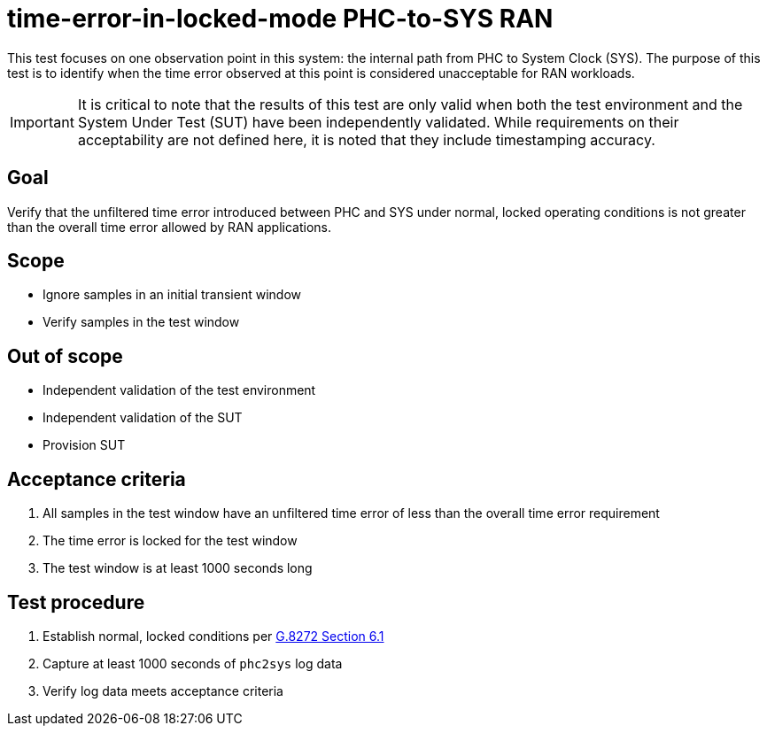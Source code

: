 ifdef::env-github[]
:important-caption: :heavy_exclamation_mark:
endif::[]

= time-error-in-locked-mode PHC-to-SYS RAN

This test focuses on one observation point in this system: the internal path
from PHC to System Clock (SYS). The purpose of this test is to identify when the time error observed at this point is considered unacceptable for RAN workloads.

IMPORTANT: It is critical to note that the results of this test are only valid
when both the test environment and the System Under Test (SUT) have been
independently validated. While requirements on their acceptability are not
defined here, it is noted that they include timestamping accuracy.

== Goal

Verify that the unfiltered time error introduced between PHC and SYS under
normal, locked operating conditions is not greater than the overall time
error allowed by RAN applications.

== Scope

* Ignore samples in an initial transient window
* Verify samples in the test window

== Out of scope

* Independent validation of the test environment
* Independent validation of the SUT
* Provision SUT

== Acceptance criteria

1. All samples in the test window have an unfiltered time error
   of less than the overall time error requirement
2. The time error is locked for the test window
3. The test window is at least 1000 seconds long

== Test procedure

1. Establish normal, locked conditions per https://www.itu.int/rec/T-REC-G.8272/en[G.8272 Section 6.1]
2. Capture at least 1000 seconds of `phc2sys` log data
3. Verify log data meets acceptance criteria
